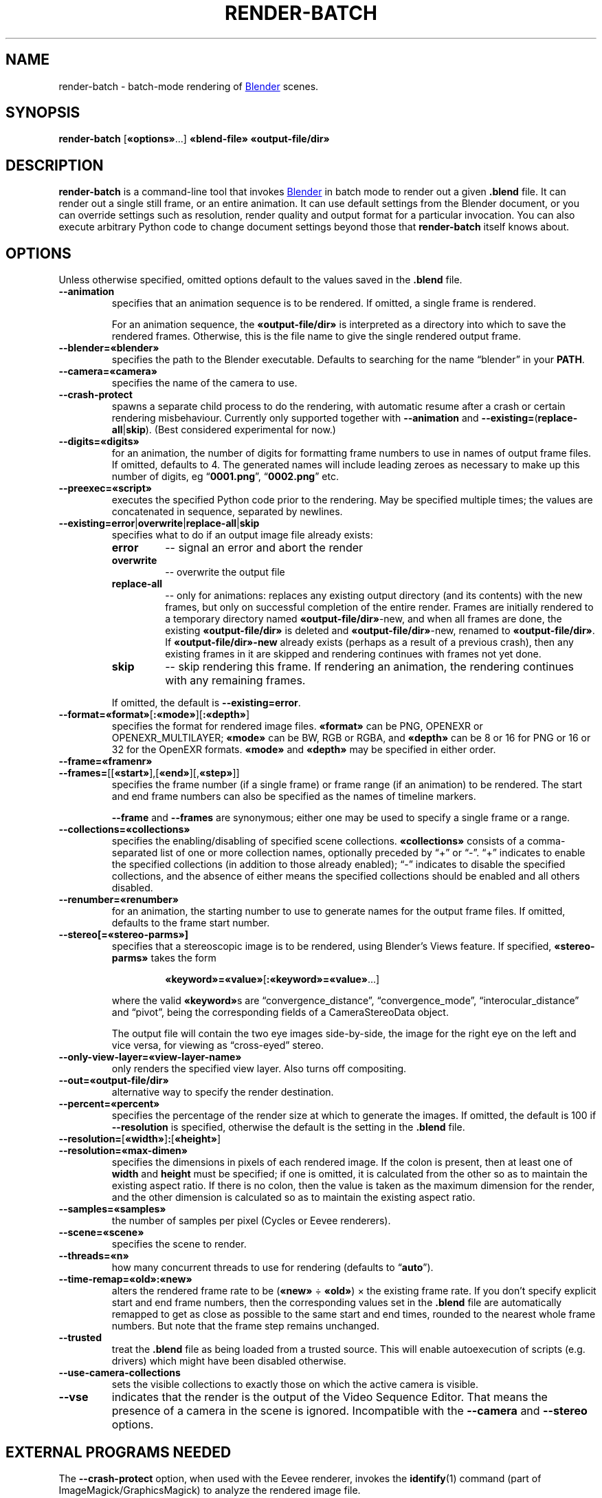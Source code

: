.TH "RENDER-BATCH" "1" "2021-05-13" "Geek Central" "Render-Useful Collection"

.SH NAME
render\-batch \- batch-mode rendering of
.UR https://blender.org/
Blender
.UE
scenes.
.SH SYNOPSIS
.BR render\-batch " [" «options» "...] " «blend-file» " " «output-file/dir»
.SH DESCRIPTION
.PP
.B render\-batch
is a command-line tool that invokes
.UR https://blender.org/
Blender
.UE
in batch mode to render out
a given
.B .blend
file. It can render out a single still frame, or an entire animation.
It can use default settings from the Blender document, or you can override
settings such as resolution, render quality and output format for a particular
invocation. You can also execute arbitrary Python code to change document settings
beyond those that
.B render\-batch
itself knows about.

.SH OPTIONS

Unless otherwise specified, omitted options default to the values
saved in the
.B .blend
file.

.TP
.B \-\-animation
specifies that an animation sequence is to be rendered. If omitted, a
single frame is rendered.

For an animation sequence, the
.B «output-file/dir»
is interpreted as a directory into which to save the rendered frames.
Otherwise, this is the file name to give the single rendered output frame.

.TP
.B \-\-blender=«blender»
specifies the path to the Blender executable. Defaults to searching for
the name “blender” in your
.BR PATH .

.TP
.B \-\-camera=«camera»
specifies the name of the camera to use.

.TP
.B \-\-crash\-protect
spawns a separate child process to do the rendering, with automatic
resume after a crash or certain rendering misbehaviour. Currently only
supported together with
.B \-\-animation
and
.BR \-\-existing= ( replace\-all | skip ).
(Best considered experimental for now.)

.TP
.B \-\-digits=«digits»
for an animation, the number of digits for formatting frame
numbers to use in names of output frame files. If omitted, defaults
to 4. The generated names will include leading zeroes as necessary to
make up this number of digits, eg
.RB “ 0001.png "”, “" 0002.png "” etc."

.TP
.B \-\-preexec=«script»
executes the specified Python code prior to the rendering. May be
specified multiple times; the values are concatenated in sequence,
separated by newlines.

.TP
.BR \-\-existing=error | overwrite | replace\-all | skip
specifies what to do if an output image file already exists:
.RS
.TP
.B error
\-\- signal an error and abort the render
.TP
.B overwrite
\-\- overwrite the output file
.TP
.B replace\-all
\-\- only for animations: replaces any existing output directory (and its contents)
with the new frames, but only on successful completion of the entire render. Frames
are initially rendered to a temporary directory named
.BR «output-file/dir» \-new,
and when all frames are done, the existing
.B «output-file/dir»
is deleted and
.BR «output-file/dir» \-new,
renamed to
.BR «output-file/dir» .
If
.B «output-file/dir»\-new
already exists (perhaps as a result of a previous crash), then any existing
frames in it are skipped and rendering continues with frames not yet done.
.TP
.B skip
\-\- skip rendering this frame. If rendering an animation, the rendering continues
with any remaining frames.
.PP
If omitted, the default is
.BR \-\-existing=error .
.RE

.TP
.BR \-\-format=«format» [ :«mode» ][ :«depth» ]
specifies the format for rendered image files.
.B «format»
can be PNG, OPENEXR or OPENEXR_MULTILAYER;
.B «mode»
can be BW, RGB or RGBA, and
.B «depth»
can be 8 or 16 for PNG or 16 or 32 for the OpenEXR formats.
.B «mode»
and
.B «depth»
may be specified in either order.

.TP
.B \-\-frame=«framenr»
.TP
.BR \-\-frames= [[ «start» ],[ «end» ][, «step» ]]
specifies the frame number (if a single frame) or frame range (if an
animation) to be rendered. The start and end frame numbers can also
be specified as the names of timeline markers.

.B \-\-frame
and
.B \-\-frames
are synonymous; either one may be used to specify a single frame
or a range.

.TP
.B \-\-collections=«collections»
specifies the enabling/disabling of specified scene collections.
.B «collections»
consists of a comma-separated list of one or more
collection names, optionally preceded by “+” or “\-”. “+” indicates to
enable the specified collections (in addition to those already
enabled); “\-” indicates to disable the specified collections, and the
absence of either means the specified collections should be enabled
and all others disabled.

.TP
.B \-\-renumber=«renumber»
for an animation, the starting number to use to generate names for
the output frame files. If omitted, defaults to the frame start
number.

.TP
.B \-\-stereo[=«stereo-parms»]
.RS
specifies that a stereoscopic image is to be rendered, using
Blender’s Views feature. If specified,
.B «stereo-parms»
takes the form

.RS
.BR «keyword»=«value» [ :«keyword»=«value» ...]
.RE

where the valid
.BR «keyword» s
are “convergence_distance”, “convergence_mode”, “interocular_distance” and
“pivot”, being the corresponding fields of a CameraStereoData object.

The output file will contain the two eye images side-by-side, the image
for the right eye on the left and vice versa, for viewing as “cross-eyed” stereo.
.RE

.TP
.B \-\-only\-view\-layer=«view-layer-name»
only renders the specified view layer. Also turns off compositing.

.TP
.B \-\-out=«output-file/dir»
alternative way to specify the render destination.

.TP
.B \-\-percent=«percent»
specifies the percentage of the render size at which to generate the
images. If omitted, the default is 100 if
.B \-\-resolution
is specified,
otherwise the default is the setting in the
.B .blend
file.

.TP
.BR \-\-resolution= [ «width» ] : [ «height» ]
.TP
.B \-\-resolution=«max-dimen»
specifies the dimensions in pixels of each rendered image. If the colon
is present, then at least one of
.B width
and
.B height
must be specified; if one is omitted, it is
calculated from the other so as to maintain the existing aspect
ratio. If there is no colon, then the value is taken as the maximum
dimension for the render, and the other dimension is calculated so as
to maintain the existing aspect ratio.

.TP
.B \-\-samples=«samples»
the number of samples per pixel (Cycles or Eevee renderers).

.TP
.B \-\-scene=«scene»
specifies the scene to render.

.TP
.B \-\-threads=«n»
how many concurrent threads to use for rendering (defaults to
.RB “ auto ”).

.TP
.B \-\-time-remap=«old»:«new»
alters the rendered frame rate to be
.RB ( «new»
÷
.BR «old» )
× the existing frame rate. If you don’t specify explicit start and end frame
numbers, then the corresponding values set in the
.B .blend
file are
automatically remapped to get as close as possible to the same start
and end times, rounded to the nearest whole frame numbers. But note
that the frame step remains unchanged.

.TP
.B \-\-trusted
treat the
.B .blend
file as being loaded from a trusted source. This
will enable autoexecution of scripts (e.g. drivers) which might have
been disabled otherwise.

.TP
.B \-\-use\-camera\-collections
sets the visible collections to exactly those on which the active
camera is visible.

.TP
.B \-\-vse
indicates that the render is the output of the Video Sequence Editor.
That means the presence of a camera in the scene is ignored.
Incompatible with the
.B \-\-camera
and
.B \-\-stereo
options.

.SH EXTERNAL PROGRAMS NEEDED

The
.B \-\-crash\-protect
option, when used with the Eevee renderer, invokes the
.BR identify (1)
command (part of ImageMagick/GraphicsMagick) to analyze the rendered
image file.

.SH NOTES

The range of output formats is deliberately kept limited. In particular,
no video output formats are supported. Video encoding is best done as a
separate pass, using a separate purpose-built tool such as
.UR https://ffmpeg.org/
FFmpeg
.UE .
This is because Blender’s rendering is typically time-consuming, and
having to do it over just to change video encoding parameters just
seems like a waste of time.

Thus, the supported output formats are
limited to ones that provide
.I lossless
encoding of still frames. It is easy enough to run these through FFmpeg
to encode them to whatever video format you choose, with whatever parameters
you choose. And it is easy enough to experiment with different parameter
settings with different quality/size tradeoffs, all without having to
go through the rendering process again.

.SH EXAMPLES

.PP
.B render-batch test.blend test.png

Renders the default scene from
.B test.blend
using its default camera and other saved render settings as
a still image, saving the rendered frame into
.BR test.png.

.PP
.nf
.B render-batch \-\-animation \-\-existing=replace-all \e
.RS 4
.B \-\-preexec=\(dqbpy.context.scene.view_layers[0].cycles.use_denoising = True\(dq \e
.B test.blend test\-anim
.fi
.RE

Renders an animation from
.BR test.blend ,
initially saving the frames in
.BR test\-anim\-tmp ,
and then moving that directory to
.B test\-anim
(deleting the latter and its contents if it already exists) when complete. The
Cycles denoiser is enabled for the render (assuming the default renderer is Cycles
and there is only a single view layer to render).
